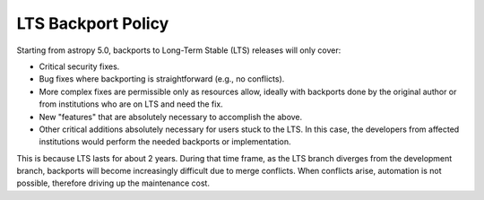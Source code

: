 *******************
LTS Backport Policy
*******************

Starting from astropy 5.0, backports to Long-Term Stable (LTS) releases
will only cover:

* Critical security fixes.
* Bug fixes where backporting is straightforward (e.g., no conflicts).
* More complex fixes are permissible only as resources allow, ideally with
  backports done by the original author or from institutions who are on LTS
  and need the fix.
* New "features" that are absolutely necessary to accomplish the above.
* Other critical additions absolutely necessary for users stuck to the LTS. 
  In this case, the developers from affected institutions would perform the
  needed backports or implementation.

This is because LTS lasts for about 2 years. During that time frame, as the
LTS branch diverges from the development branch, backports will become
increasingly difficult due to merge conflicts. When conflicts arise,
automation is not possible, therefore driving up the maintenance cost.
